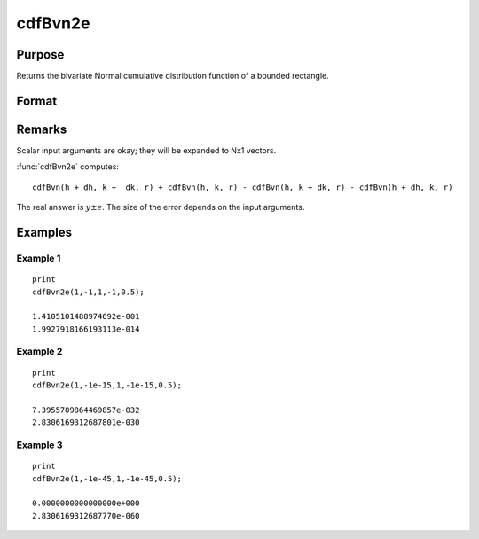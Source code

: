 
cdfBvn2e
==============================================

Purpose
----------------

Returns the bivariate Normal cumulative distribution function of a bounded rectangle.

Format
----------------
.. function:: cdfBvn2e(h, dh, k, dk, r)

    :param h: starting points of integration for variable 1.
    :type h: Nx1 vector

    :param dh: increments for variable 1.
    :type dh: Nx1 vector

    :param k: starting points of integration for variable 2.
    :type k: Nx1 vector

    :param dk: increments for variable 2.
    :type dk: Nx1 vector

    :param r: correlation coefficients between the two variables.
    :type r: Nx1 vector

    :returns: y (*Nx1 vector*), the integral over the rectangle bounded by *h*, *h* + *dh*, *k*, and *k* + *dk* of the standardized bivariate Normal distribution.

    :returns: e (*Nx1 vector*), an error estimate.

Remarks
-------

Scalar input arguments are okay; they will be expanded to Nx1 vectors.

:func:`cdfBvn2e` computes:

::

     cdfBvn(h + dh, k +  dk, r) + cdfBvn(h, k, r) - cdfBvn(h, k + dk, r) - cdfBvn(h + dh, k, r)

The real answer is :math:`y ± e`. The size of the error depends on the input arguments.

Examples
----------------

Example 1
+++++++++

::

    print 
    cdfBvn2e(1,-1,1,-1,0.5);

    1.4105101488974692e-001
    1.9927918166193113e-014

Example 2
+++++++++

::

    print 
    cdfBvn2e(1,-1e-15,1,-1e-15,0.5);

    7.3955709864469857e-032
    2.8306169312687801e-030

Example 3
+++++++++

::

    print
    cdfBvn2e(1,-1e-45,1,-1e-45,0.5);

    0.0000000000000000e+000
    2.8306169312687770e-060

.. seealso:: Functions :func:`cdfBvn2`, :func:`lncdfbvn2`


